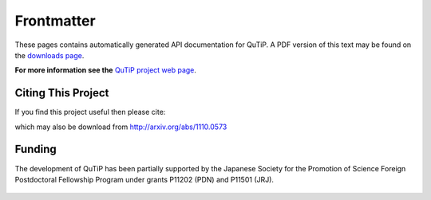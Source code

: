 .. QuTiP 
   Copyright (C) 2011-2012, Paul D. Nation & Robert J. Johansson

Frontmatter
============

These pages contains automatically generated API documentation for QuTiP. A PDF version of this text may be found on the `downloads page <http://code.google.com/p/qutip/downloads/list>`_. 

**For more information see the** `QuTiP project web page`_.

.. _QuTiP project web page: http://code.google.com/p/qutip

Citing This Project
********************
    
If you find this project useful then please cite:

.. centered:: J. R. Johansson, P.D. Nation, and F. Nori, "QuTiP: An open-source Python framework for the dynamics of open quantum systems", arXiv:1110.0573 (2011)

which may also be download from http://arxiv.org/abs/1110.0573


Funding
********************

The development of QuTiP has been partially supported by the Japanese Society for the Promotion of Science Foreign Postdoctoral Fellowship Program under grants P11202 (PDN) and P11501 (JRJ).

.. figure:: figures/jsps.jpg
   :align: center
